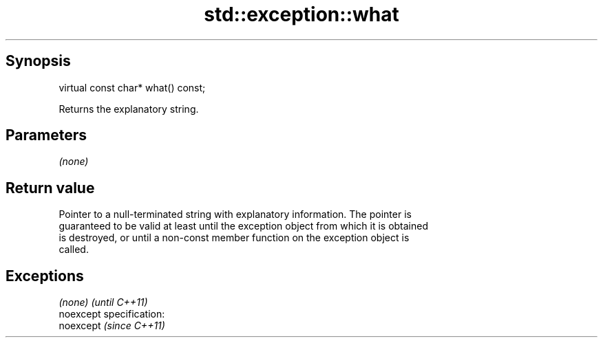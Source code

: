 .TH std::exception::what 3 "Jun 28 2014" "2.0 | http://cppreference.com" "C++ Standard Libary"
.SH Synopsis
   virtual const char* what() const;

   Returns the explanatory string.

.SH Parameters

   \fI(none)\fP

.SH Return value

   Pointer to a null-terminated string with explanatory information. The pointer is
   guaranteed to be valid at least until the exception object from which it is obtained
   is destroyed, or until a non-const member function on the exception object is
   called.

.SH Exceptions

   \fI(none)\fP                    \fI(until C++11)\fP
   noexcept specification:  
   noexcept                  \fI(since C++11)\fP
     
